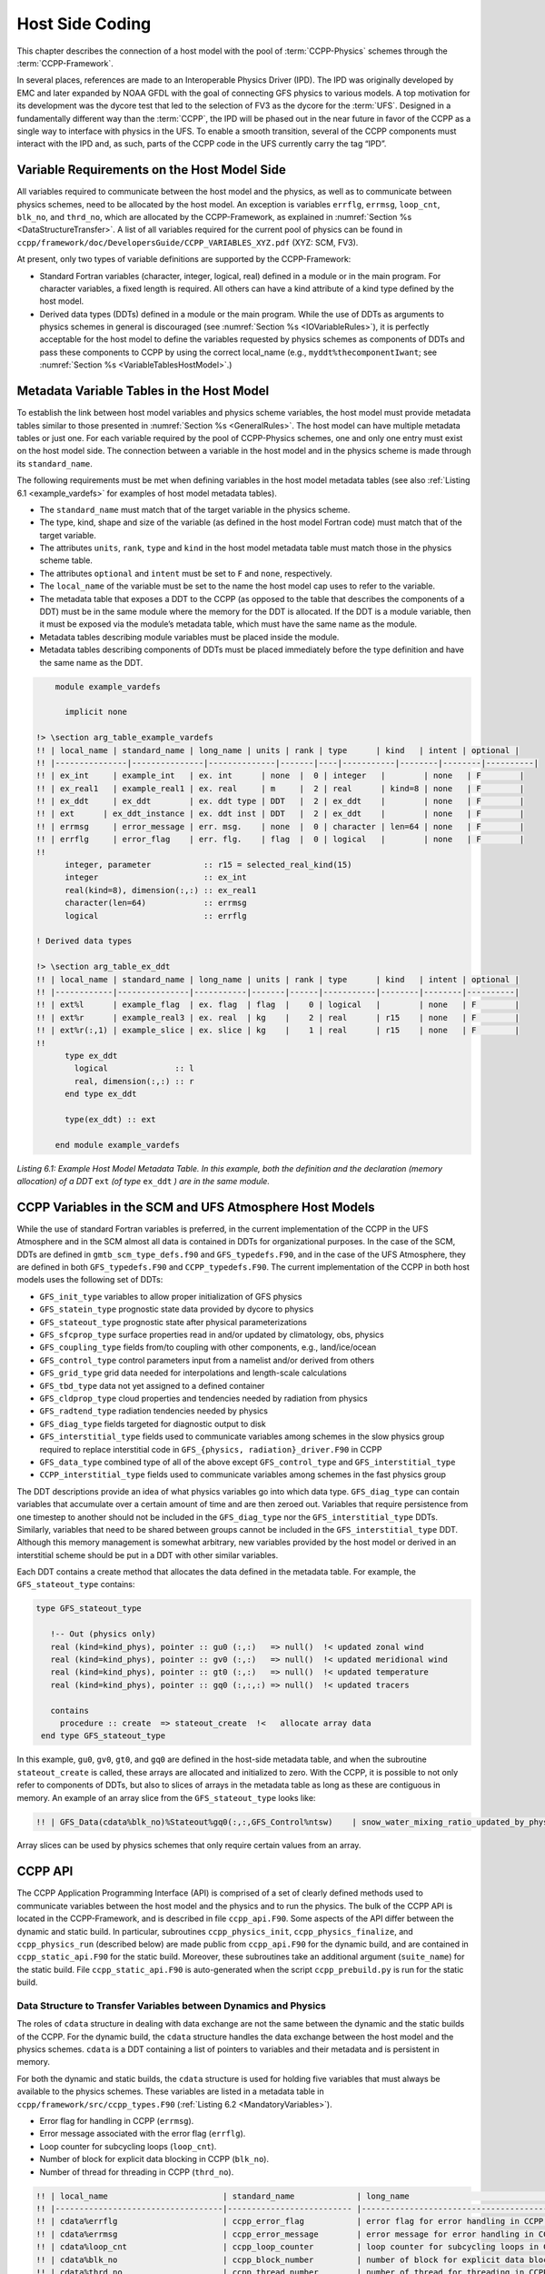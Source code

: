 .. _Host-side Coding:

**************************************************
Host Side Coding
**************************************************

This chapter describes the connection of a host model with the pool of :term:`CCPP-Physics` schemes through the :term:`CCPP-Framework`. 

In several places, references are made to an Interoperable Physics Driver (IPD). The IPD was originally developed by EMC and later expanded by NOAA GFDL with the goal of connecting GFS physics to various models. A top motivation for its development was the dycore test that led to the selection of FV3 as the dycore for the :term:`UFS`. Designed in a fundamentally different way than the :term:`CCPP`, the IPD will be phased out in the near future in favor of the CCPP as a single way to interface with physics in the UFS. To enable a smooth transition, several of the CCPP components must interact with the IPD and, as such, parts of the CCPP code in the UFS currently carry the tag “IPD”.

==================================================
Variable Requirements on the Host Model Side
==================================================

All variables required to communicate between the host model and the physics, as well as to communicate between physics schemes, need to be allocated by the host model. An exception is variables ``errflg``, ``errmsg``, ``loop_cnt``, ``blk_no``, and ``thrd_no``, which are allocated by the CCPP-Framework, as explained in :numref:`Section %s <DataStructureTransfer>`. A list of all variables required for the current pool of physics can be found in ``ccpp/framework/doc/DevelopersGuide/CCPP_VARIABLES_XYZ.pdf`` (XYZ: SCM, FV3). 

At present, only two types of variable definitions are supported by the CCPP-Framework:

* Standard Fortran variables (character, integer, logical, real) defined in a module or in the main program. For character variables, a fixed length is required. All others can have a kind attribute of a kind type defined by the host model.
* Derived data types (DDTs) defined in a module or the main program. While the use of DDTs as arguments to physics schemes in general is discouraged (see :numref:`Section %s <IOVariableRules>`), it is perfectly acceptable for the host model to define the variables requested by physics schemes as components of DDTs and pass these components to CCPP by using the correct local_name (e.g., ``myddt%thecomponentIwant``; see :numref:`Section %s <VariableTablesHostModel>`.)

.. _VariableTablesHostModel:

==================================================
Metadata Variable Tables in the Host Model
==================================================

To establish the link between host model variables and physics scheme variables, the host model must provide metadata tables similar to those presented in :numref:`Section %s <GeneralRules>`. The host model can have multiple metadata tables or just one. For each variable required by the pool of CCPP-Physics schemes, one and only one entry must exist on the host model side. The connection between a variable in the host model and in the physics scheme is made through its ``standard_name``.

The following requirements must be met when defining variables in the host model metadata tables (see also :ref:`Listing 6.1 <example_vardefs>` for examples of host model metadata tables).

* The ``standard_name`` must match that of the target variable in the physics scheme.
* The type, kind, shape and size of the variable (as defined in the host model Fortran code) must match that of the target variable.
* The attributes ``units``, ``rank``, ``type`` and ``kind`` in the host model metadata table must match those in the physics scheme table.
* The attributes ``optional`` and ``intent`` must be set to ``F`` and ``none``, respectively.
* The ``local_name`` of the variable must be set to the name the host model cap uses to refer to the variable.
* The metadata table that exposes a DDT to the CCPP (as opposed to the table that describes the components of a DDT) must be in the same module where the memory for the DDT is allocated. If the DDT is a module variable, then it must be exposed via the module’s metadata table, which must have the same name as the module.
* Metadata tables describing module variables must be placed inside the module.
* Metadata tables describing components of DDTs must be placed immediately before the type definition and have the same name as the DDT.

.. _example_vardefs:

.. code-block:: fortran

       module example_vardefs
 
         implicit none
 
   !> \section arg_table_example_vardefs
   !! | local_name | standard_name | long_name | units | rank | type      | kind   | intent | optional |
   !! |---------------|---------------|--------------|-------|----|-----------|--------|--------|----------|
   !! | ex_int     | example_int   | ex. int      | none  |  0 | integer   |        | none   | F        |
   !! | ex_real1   | example_real1 | ex. real     | m     |  2 | real      | kind=8 | none   | F        |
   !! | ex_ddt     | ex_ddt        | ex. ddt type | DDT   |  2 | ex_ddt    |        | none   | F        |
   !! | ext      | ex_ddt_instance | ex. ddt inst | DDT   |  2 | ex_ddt    |        | none   | F        |
   !! | errmsg     | error_message | err. msg.    | none  |  0 | character | len=64 | none   | F        |
   !! | errflg     | error_flag    | err. flg.    | flag  |  0 | logical   |        | none   | F        |
   !!
         integer, parameter           :: r15 = selected_real_kind(15)
         integer                      :: ex_int
         real(kind=8), dimension(:,:) :: ex_real1
         character(len=64)            :: errmsg
         logical                      :: errflg
    
   ! Derived data types
    
   !> \section arg_table_ex_ddt
   !! | local_name | standard_name | long_name | units | rank | type      | kind   | intent | optional |
   !! |------------|---------------|-----------|-------|------|-----------|--------|--------|----------|
   !! | ext%l      | example_flag  | ex. flag  | flag  |    0 | logical   |        | none   | F        |
   !! | ext%r      | example_real3 | ex. real  | kg    |    2 | real      | r15    | none   | F        |
   !! | ext%r(:,1) | example_slice | ex. slice | kg    |    1 | real      | r15    | none   | F        |
   !!
         type ex_ddt
           logical              :: l
           real, dimension(:,:) :: r
         end type ex_ddt
    
         type(ex_ddt) :: ext
    
       end module example_vardefs


*Listing 6.1:  Example Host Model Metadata Table.  In this example, both the definition and the declaration (memory allocation) of a DDT* ``ext`` *(of type* ``ex_ddt`` *) are in the same module.*

========================================================
CCPP Variables in the SCM and UFS Atmosphere Host Models
========================================================

While the use of standard Fortran variables is preferred, in the current implementation of the CCPP in the UFS Atmosphere and in the SCM almost all data is contained in DDTs for organizational purposes. In the case of the SCM, DDTs are defined in ``gmtb_scm_type_defs.f90`` and ``GFS_typedefs.F90``, and in the case of the UFS Atmosphere, they are defined in both ``GFS_typedefs.F90`` and ``CCPP_typedefs.F90``.  The current implementation of the CCPP in both host models uses the following set of DDTs:

* ``GFS_init_type`` 		variables to allow proper initialization of GFS physics
* ``GFS_statein_type``	prognostic state data provided by dycore to physics
* ``GFS_stateout_type``	prognostic state after physical parameterizations
* ``GFS_sfcprop_type``	surface properties read in and/or updated by climatology, obs, physics
* ``GFS_coupling_type``	fields from/to coupling with other components, e.g., land/ice/ocean
* ``GFS_control_type``	control parameters input from a namelist and/or derived from others
* ``GFS_grid_type``		grid data needed for interpolations and length-scale calculations
* ``GFS_tbd_type``		data not yet assigned to a defined container
* ``GFS_cldprop_type``	cloud properties and tendencies needed by radiation from physics
* ``GFS_radtend_type``	radiation tendencies needed by physics
* ``GFS_diag_type``		fields targeted for diagnostic output to disk
* ``GFS_interstitial_type``	fields used to communicate variables among schemes in the slow physics group required to replace interstitial code in ``GFS_{physics, radiation}_driver.F90`` in CCPP
* ``GFS_data_type``	combined type of all of the above except ``GFS_control_type`` and ``GFS_interstitial_type``
* ``CCPP_interstitial_type`` fields used to communicate variables among schemes in the fast physics group

The DDT descriptions provide an idea of what physics variables go into which data type.  ``GFS_diag_type`` can contain variables that accumulate over a certain amount of time and are then zeroed out. Variables that require persistence from one timestep to another should not be included in the ``GFS_diag_type`` nor the ``GFS_interstitial_type`` DDTs. Similarly, variables that need to be shared between groups cannot be included in the ``GFS_interstitial_type`` DDT. Although this memory management is somewhat arbitrary, new variables provided by the host model or derived in an interstitial scheme should be put in a DDT with other similar variables.

Each DDT contains a create method that allocates the data defined in the metadata table. For example, the ``GFS_stateout_type`` contains:

.. code-block:: fortran

 type GFS_stateout_type

    !-- Out (physics only)
    real (kind=kind_phys), pointer :: gu0 (:,:)   => null()  !< updated zonal wind
    real (kind=kind_phys), pointer :: gv0 (:,:)   => null()  !< updated meridional wind
    real (kind=kind_phys), pointer :: gt0 (:,:)   => null()  !< updated temperature
    real (kind=kind_phys), pointer :: gq0 (:,:,:) => null()  !< updated tracers

    contains
      procedure :: create  => stateout_create  !<   allocate array data
  end type GFS_stateout_type

In this example, ``gu0``, ``gv0``, ``gt0``, and ``gq0`` are defined in the host-side metadata table, and when the subroutine ``stateout_create`` is called, these arrays are allocated and initialized to zero.  With the CCPP, it is possible to not only refer to components of DDTs, but also to slices of arrays in the metadata table as long as these are contiguous in memory. An example of an array slice from the ``GFS_stateout_type`` looks like:

.. code-block:: fortran

  !! | GFS_Data(cdata%blk_no)%Stateout%gq0(:,:,GFS_Control%ntsw)    | snow_water_mixing_ratio_updated_by_physics                             | moist (dry+vapor, no condensates) mixing ratio of snow water updated by physics            | kg kg-1 |    2 | real    | kind_phys | none   | F   

Array slices can be used by physics schemes that only require certain values from an array. 

.. _CCPP_API:

========================================================
CCPP API 
========================================================

The CCPP Application Programming Interface (API) is comprised of a set of clearly defined methods used to communicate variables between the host model and the physics and to run the physics. The bulk of the CCPP API is located in the CCPP-Framework, and is described in file ``ccpp_api.F90``. Some aspects of the API differ between the dynamic and static build. In particular, subroutines ``ccpp_physics_init``, ``ccpp_physics_finalize``, and ``ccpp_physics_run`` (described below) are made public from ``ccpp_api.F90`` for the dynamic build, and are contained in ``ccpp_static_api.F90`` for the static build. Moreover, these subroutines take an additional argument (``suite_name``) for the static build. File ``ccpp_static_api.F90`` is auto-generated when the script ``ccpp_prebuild.py`` is run for the static build.

.. _DataStructureTransfer:

,,,,,,,,,,,,,,,,,,,,,,,,,,,,,,,,,,,,,,,,,,,,,,,,,,,,,,,,,,,,,,,,,,,
Data Structure to Transfer Variables between Dynamics and Physics 
,,,,,,,,,,,,,,,,,,,,,,,,,,,,,,,,,,,,,,,,,,,,,,,,,,,,,,,,,,,,,,,,,,,

The roles of ``cdata`` structure in dealing with data exchange are not the same between the dynamic and the static builds of the CCPP. For the dynamic build, the ``cdata`` structure handles the data exchange between the host model and the physics schemes. ``cdata`` is a DDT containing a list of pointers to variables and their metadata and is persistent in memory. 

For both the dynamic and static builds, the ``cdata`` structure is used for holding five variables that must always be available to the physics schemes. These variables are listed in a metadata table in ``ccpp/framework/src/ccpp_types.F90`` (:ref:`Listing 6.2 <MandatoryVariables>`). 


* Error flag for handling in CCPP (``errmsg``).
* Error message associated with the error flag (``errflg``).
* Loop counter for subcycling loops (``loop_cnt``).
* Number of block for explicit data blocking in CCPP (``blk_no``).
* Number of thread for threading in CCPP (``thrd_no``).

.. _MandatoryVariables:

.. code-block:: fortran

 !! | local_name                        | standard_name             | long_name                                             | units   | rank | type      |   kind   | intent | optional |
 !! |-----------------------------------|-------------------------- |-------------------------------------------------------|---------|------|-----------|----------|--------|----------|
 !! | cdata%errflg                      | ccpp_error_flag           | error flag for error handling in CCPP                 | flag    |    0 | integer   |          | none   | F        |
 !! | cdata%errmsg                      | ccpp_error_message        | error message for error handling in CCPP              | none    |    0 | character | len=512  | none   | F        |
 !! | cdata%loop_cnt                    | ccpp_loop_counter         | loop counter for subcycling loops in CCPP             | index   |    0 | integer   |          | none   | F        |
 !! | cdata%blk_no                      | ccpp_block_number         | number of block for explicit data blocking in CCPP    | index   |    0 | integer   |          | none   | F        |
 !! | cdata%thrd_no                     | ccpp_thread_number        | number of thread for threading in CCPP                | index   |    0 | integer   |          | none   | F        |
 !!

*Listing 6.2: Mandatory variables provided by the CCPP-Framework from* ``ccpp/framework/src/ccpp_types.F90`` *.
These variables must not be defined by the host model.*

Two of the variables are mandatory and must be passed to every physics scheme: ``errmsg`` and ``errflg``. The variables ``loop_cnt``, ``blk_no``, and ``thrd_no`` can be passed to the schemes if required, but are not mandatory.  For the static build of the CCPP, the ``cdata`` structure is only used to hold these five variables, since the host model variables are directly passed to the physics without the need for an intermediate data structure.

Note that ``cdata`` is not restricted to being a scalar but can be a multidimensional array, depending on the needs of the host model. For example, a model that uses a one-dimensional array of blocks for better cache-reuse may require ``cdata`` to be a one-dimensional array of the same size. Another example of a multi-dimensional array of ``cdata`` is in the SCM, which uses a one-dimensional cdata array for N independent columns. 

Due to a restriction in the Fortran language, there are no standard pointers that are generic pointers, such as the C language allows. The CCPP system therefore has an underlying set of pointers in the C language that are used to point to the original data within the host application cap. The user does not see this C data structure, but deals only with the public face of the Fortran ``cdata`` DDT. The type ``ccpp_t`` is defined in ``ccpp/framework/src/ccpp_types.F90``.

,,,,,,,,,,,,,,,,,,,,,,,,,,,,,,,,,,,,,,,,,,,,,,,,,,,,,,,,,,,,,,,,,,,
Adding and Retrieving Information from cdata (dynamic build option)
,,,,,,,,,,,,,,,,,,,,,,,,,,,,,,,,,,,,,,,,,,,,,,,,,,,,,,,,,,,,,,,,,,,

Subroutines ``ccpp_field_add`` and ``ccpp_field_get`` are part of the CCPP-Framework and are used (in the dynamic build only) to load and retrieve information to and from ``cdata``. The calls to ``ccpp_field_add`` are auto-generated by the script ``ccpp_prebuild.py`` and inserted onto the host model code via include files (i.e. ``FV3/CCPP_layer/ccpp_fields_slow_physics.inc``) before it is compiled.

A typical call to ``ccpp_field_add`` is below, where the first argument is the instance of ``cdata`` to which the information should be added, the second argument is the ``standard_name`` of the variable, the third argument is the corresponding host model variable, the fourth argument is an error flag, the fifth argument is the units of the variable, and the last (optional) argument is the position within ``cdata`` in which the variable is expected to be stored.

.. code-block:: fortran

 call ccpp_field_add(cdata, 'y_wind_updated_by_physics', GFS_Data(cdata%blk_no)%Stateout%gv0, ierr=ierr, units='m s-1', index=886)

For DDTs, the interface to ``CCPP_field_add`` is slightly different:

.. code-block:: fortran

  call ccpp_field_add(cdata, 'GFS_cldprop_type_instance', '', c_loc(GFS_Data(cdata%blk_no)%Cldprop), ierr=ierr, index=1)

where the first argument and second arguments bear the same meaning as in the first example, the third argument is the units (can be left empty or set to “DDT”), the fourth argument is the C pointer to the variable in memory, the fifth argument is an error flag, and the last (optional) argument is the position within ``cdata`` as in the first example.

Each new variable added to ``cdata`` is always placed at the next free position, and a check is performed to confirm that this position corresponds to the expected one, which in this example is 886.  A mismatch will occur if a developer manually adds a call to ``ccpp_field_add``, in which case a costly binary search is applied every time a variable is retrieved from memory. Adding calls manually is not recommended as all calls to ``ccpp_fields_add`` should be auto-generated.

The individual physics *caps* used in the dynamic build, which are auto-generated using the script ``ccpp_prebuild.py``, contain calls to ``ccpp_field_get`` to pull data from the ``cdata`` DDT as a Fortran pointer to a variable that will be passed to the individual physics scheme. 

,,,,,,,,,,,,,,,,,,,,,,,,,,,,,,,,,,,,,,,,,,,,,,,,,,,,,,,,,,,,,,,,,,,
Initializing and Finalizing the CCPP
,,,,,,,,,,,,,,,,,,,,,,,,,,,,,,,,,,,,,,,,,,,,,,,,,,,,,,,,,,,,,,,,,,,

At the beginning of each run, the ``cdata`` structure needs to be set up. Similarly, at the end of each run, it needs to be terminated. This is done with subroutines ``ccpp_init`` and ``ccpp_finalize``. These subroutines should not be confused with ``ccpp_physics_init`` and ``ccpp_physics_finalize``, which were described in :numref:`Chapter %s <AutoGenPhysCaps>`.

Note that optional arguments are denoted with square brackets.

.. _SuiteInitSubroutine:

^^^^^^^^^^^^^^^^^^^^^^^^^^^^^^^^^^^^^^^^^^^^^^^^^^^^^^^^^^^^^^^^^^^^
Suite Initialization Subroutine 	
^^^^^^^^^^^^^^^^^^^^^^^^^^^^^^^^^^^^^^^^^^^^^^^^^^^^^^^^^^^^^^^^^^^^

The suite initialization subroutine, ``ccpp_init``, takes three mandatory and two optional arguments. The mandatory arguments are the name of the suite (of type character), the name of the ``cdata`` variable that must be allocated at this point, and an integer used for the error status. Note that the suite initialization routine ``ccpp_init`` parses the SDF corresponding to the given suite name and initializes the state of the suite and its schemes. This process must be repeated for every element of a multi-dimensional ``cdata``. For performance reasons, it is possible to avoid repeated reads of the SDF and to have a single state of the suite shared between the elements of ``cdata``. To do so, specify an optional argument variable called ``cdata_target = X`` in the call to ``ccpp_init``, where ``X`` refers to the instance of ``cdata`` that has already been initialized.

For a given suite name ``XYZ``, the name of the suite definition file is inferred as ``suite_XYZ.xml``, and the file is expected to be present in the current run directory. It is possible to specify the optional argument ``is_filename=.true.`` to ``ccpp_init``, which will treat the suite name as an actual file name (with or without the path to it).

Typical calls to ``ccpp_init`` are below, where ``ccpp_suite`` is the name of the suite, and ``ccpp_sdf_filepath`` the actual SDF filename, with or without a path to it.

.. code-block:: fortran

 call ccpp_init(trim(ccpp_suite), cdata, ierr)
 call ccpp_init(trim(ccpp_suite), cdata2, ierr, [cdata_target=cdata])

 call ccpp_init(trim(ccpp_sdf_filepath), cdata, ierr, [is_filename=.true.])

^^^^^^^^^^^^^^^^^^^^^^^^^^^^^^^^^^^^^^^^^^^^^^^^^^^^^^^^^^^^^^^^^^^^
Suite Finalization Subroutine
^^^^^^^^^^^^^^^^^^^^^^^^^^^^^^^^^^^^^^^^^^^^^^^^^^^^^^^^^^^^^^^^^^^^

The suite finalization subroutine, ``ccpp_finalize``, takes two arguments, the name of the ``cdata`` variable that must be de-allocated at this point, and an integer used for the error status. A typical call to ``ccpp_finalize`` is below:

.. code-block:: fortran

 call ccpp_finalize(cdata, ierr)

If a specific data instance was used in a call to ``ccpp_init``, as in the above example in :numref:`Section %s <SuiteInitSubroutine>`, then this data instance must be finalized last:

.. code-block:: fortran

 call ccpp_finalize(cdata2, ierr)
 call ccpp_finalize(cdata, ierr)

,,,,,,,,,,,,,,,,,,,,,,,,,,,,,,,,,,,,,,,,,,,,,,,,,,,,,,,,,,,,,,,,,,,
Running the physics
,,,,,,,,,,,,,,,,,,,,,,,,,,,,,,,,,,,,,,,,,,,,,,,,,,,,,,,,,,,,,,,,,,,

The physics is invoked by calling subroutine ``ccpp_physics_run``. This subroutine is part of the CCPP API and is included with the CCPP-Framework (for the dynamic build) or auto-generated (for the static build). This subroutine is capable of executing the physics with varying granularity, that is, a single scheme (dynamic build only), a single group, or an entire suite can be run with a single subroutine call. Typical calls to ``ccpp_physics_run`` are below, where ``scheme_name`` and ``group_name`` are optional and mutually exclusive (dynamic build), and where ``suite_name`` is mandatory and ``group_name`` is optional (static build).

Dynamic build:

.. code-block:: fortran

 call ccpp_physics_run(cdata, [group_name], [scheme_name], ierr=ierr)

Static build:

.. code-block:: fortran

 call ccpp_physics_run(cdata, suite_name, [group_name], ierr=ierr)

,,,,,,,,,,,,,,,,,,,,,,,,,,,,,,,,,,,,,,,,,,,,,,,,,,,,,,,,,,,,,,,,,,,
Initializing and Finalizing the Physics
,,,,,,,,,,,,,,,,,,,,,,,,,,,,,,,,,,,,,,,,,,,,,,,,,,,,,,,,,,,,,,,,,,,

Many (but not all) physical parameterizations need to be initialized, which includes functions such as reading lookup tables, reading input datasets, computing derived quantities, broadcasting information to all MPI ranks, etc. Initialization procedures are typically done for the entire domain, that is, they are not subdivided by blocks. Similarly, many (but not all) parameterizations need to be finalized, which includes functions such as deallocating variables, resetting flags from *initialized* to *non-initiaIized*, etc. Initialization and finalization functions are each performed once per run, before the first call to the physics and after the last call to the physics, respectively.

The initialization and finalization can be invoked for a single parameterization (only in dynamic build), for a single group, or for the entire suite. In all cases, subroutines ``ccpp_physics_init`` and ``ccpp_physics_finalize`` are used and the arguments passed to those subroutines determine the type of initialization.

These subroutines should not be confused with ``ccpp_init`` and ``ccpp_finalize``, which were explained previously.

^^^^^^^^^^^^^^^^^^^^^^^^^^^^^^^^^^^^^^^^^^^^^^^^^^^^^^^^^^^^^^^^^^^^
Subroutine ``ccpp_physics_init``
^^^^^^^^^^^^^^^^^^^^^^^^^^^^^^^^^^^^^^^^^^^^^^^^^^^^^^^^^^^^^^^^^^^^

This subroutine is part of the CCPP API and is included with the CCPP-Framework (for the dynamic build) or auto-generated (for the static build). It cannot contain thread-dependent information but can have block-dependent information. Typical calls to ``ccpp_physics_init`` are below.

Dynamic build:

.. code-block:: fortran

 call ccpp_physics_init(cdata, [group_name], [scheme_name], ierr=ierr)

Static build:

.. code-block:: fortran

 call ccpp_physics_init(cdata, suite_name, [group_name], ierr=ierr)

^^^^^^^^^^^^^^^^^^^^^^^^^^^^^^^^^^^^^^^^^^^^^^^^^^^^^^^^^^^^^^^^^^^^
Subroutine ``ccpp_physics_finalize``
^^^^^^^^^^^^^^^^^^^^^^^^^^^^^^^^^^^^^^^^^^^^^^^^^^^^^^^^^^^^^^^^^^^^

This subroutine is part of the CCPP API and is included with the CCPP-Framework (for the dynamic build) or auto-generated (for the static build). Typical calls to ``ccpp_physics_finalize`` are below.

Dynamic build:

.. code-block:: fortran

 call ccpp_physics_finalize(cdata, [group_name], [scheme_name], ierr=ierr)

Static build:

.. code-block:: fortran

 call ccpp_physics_finalize(cdata, suite_name, [group_name], ierr=ierr)

========================================================
Host Caps
========================================================

The purpose of the host model *cap* is to abstract away the communication between the host model and the CCPP-Physics schemes. While CCPP calls can be placed directly inside the host model code (as is done for the relatively simple SCM), it is recommended to separate the *cap* in its own module for clarity and simplicity (as is done for the UFS Atmosphere). While the details of implementation will be specific to each host model, the host model *cap* is responsible for the following general functions:

* Allocating memory for variables needed by physics

  * All variables needed to communicate between the host model and the physics, and all variables needed to communicate among physics schemes, need to be allocated by the host model. The latter, for example for interstitial variables used exclusively for communication between the physics schemes, are typically allocated in the *cap*. 


* Allocating the ``cdata`` structure(s)					

  * For the dynamic build, the ``cdata`` structure handles the data exchange between the host model and the physics schemes, while for the static build, ``cdata`` is utilized in a reduced capacity. 


* Calling the suite initialization subroutine				

  * The suite must be initialized using ``ccpp_init``.


* Populating the ``cdata`` structure(s)

  * For the dynamic build, each variable required by the physics schemes must be added to the ``cdata`` 
    structure (or to each element of a multi-dimensional ``cdata``) on the host model side using subroutine
    ``ccpp_field_add``. This is an automated task accomplished by inserting a preprocessor directive

    .. code-block:: fortran

       #include ccpp_modules.inc

    at the top of the cap (before implicit none) to load the required modules and a second preprocessor directive

    .. code-block:: fortran

        #include ccpp_fields.inc

    after the ``cdata`` variable and the variables required by the physics schemes are allocated and after the
    call to ``ccpp_init`` for this ``cdata`` variable. For the static build, this step can be skipped because
    the autogenerated *caps* for the physics (groups and suite *caps*) are automatically given memory access to the 
    host model variables and they can be used directly, without the need for a data structure containing pointers
    to the actual variables (which is what ``cdata`` is).
					
    .. note:: The CCPP-Framework supports splitting physics schemes into different sets that are used in different parts of the host model. An example is the separation between slow and fast physics processes for the GFDL microphysics implemented in the UFS Atmosphere: while the slow physics are called as part of the usual model physics, the fast physics are integrated in the dynamical core. The separation of physics into different sets is determined in the CCPP *prebuild* configuration for each host model (see :numref:`Chapter %s <DynamicBuildCaps>`, and :numref:`Figure %s <ccpp_prebuild>`), which allows to create multiple include files (e.g. ``ccpp_fields_slow_physics.inc`` and ``ccpp_fields_fast_physics.inc`` that can be used by different ``cdata`` structures in different parts of the model). This is a highly advanced feature and developers seeking to take further advantage of it should consult with GMTB first.


* Providing interfaces to call the CCPP

  * The *cap* must provide functions or subroutines that can be called at the appropriate places in the host model time integration loop and that internally call ``ccpp_init``, ``ccpp_physics_init``, ``ccpp_physics_run``, ``ccpp_physics_finalize`` and ``ccpp_finalize``, and handle any errors returned See :ref:`Listing 6.3 <example_ccpp_host_cap>`. 

.. _example_ccpp_host_cap:

.. code-block:: fortran
 
 module example_ccpp_host_cap
  
  use ccpp_api,           only: ccpp_t, ccpp_init, ccpp_finalize
  use ccpp_static_api,    only: ccpp_physics_init, ccpp_physics_run,     &
                                ccpp_physics_finalize

   implicit none
   ! CCPP data structure
   type(ccpp_t), save, target :: cdata
   public :: physics_init, physics_run, physics_finalize
 contains
  
  subroutine physics_init(ccpp_suite_name)
    character(len=*), intent(in) :: ccpp_suite_name
    integer :: ierr
    ierr = 0

    ! Initialize the CCPP framework, parse SDF
    call ccpp_init(trim(ccpp_suite_name), cdata, ierr=ierr)
    if (ierr/=0) then
      write(*,'(a)') "An error occurred in ccpp_init"
      stop
    end if

    ! Initialize CCPP physics (run all _init routines)
    call ccpp_physics_init(cdata, suite_name=trim(ccpp_suite_name),      &
                           ierr=ierr)
    ! error handling as above

  end subroutine physics_init

  subroutine physics_run(ccpp_suite_name, group)
    ! Optional argument group can be used to run a group of schemes      &
    ! defined in the SDF. Otherwise, run entire suite.
    character(len=*),           intent(in) :: ccpp_suite_name
    character(len=*), optional, intent(in) :: group

    integer :: ierr
    ierr = 0

    if (present(group)) then
       call ccpp_physics_run(cdata, suite_name=trim(ccpp_suite_name),    &
                             group_name=group, ierr=ierr)
    else
       call ccpp_physics_run(cdata, suite_name=trim(ccpp_suite_name),    &
                             ierr=ierr)
    end if
    ! error handling as above

  end subroutine physics_run

  subroutine physics_finalize(ccpp_suite_name)
    character(len=*), intent(in) :: ccpp_suite_name
    integer :: ierr
    ierr = 0

    ! Finalize CCPP physics (run all _finalize routines)
    call ccpp_physics_finalize(cdata, suite_name=trim(ccpp_suite_name),  &
                               ierr=ierr)
    ! error handling as above
    call ccpp_finalize(cdata, ierr=ierr)
    ! error handling as above

  end subroutine physics_finalize

 end module example_ccpp_host_cap

*Listing 6.3: Fortran template for a CCPP host model cap from* ``ccpp/framework/doc/DevelopersGuide/host_cap_template.F90``.

The following sections describe two implementations of host model caps to serve as examples. For each of the functions listed above, a description for how it is implemented in each host model is included.

,,,,,,,,,,,,,,,,,,,,,,,,,,,,,,,,,,,,,,,,,,,,,,,,,,,,,,,,,,,,,,,,,,,
SCM Host Cap
,,,,,,,,,,,,,,,,,,,,,,,,,,,,,,,,,,,,,,,,,,,,,,,,,,,,,,,,,,,,,,,,,,,

The only build type available for the SCM is the dynamic build. The cap functions are mainly implemented in:

``gmtb-scm/scm/src/gmtb_scm.F90``

With smaller parts in:

``gmtb-scm/scm/src/gmtb_scm_type_defs.f90``

``gmtb-scm/scm/src/gmtb_scm_setup.f90``

``gmtb-scm/scm/src/gmtb_scm_time_integration.f90``


The host model *cap* is responsible for:

* Allocating memory for variables needed by physics 

  All variables and constants required by the physics are in the host-side metadata tables, ``arg_table_physics_type`` and ``arg_table_gmtb_scm_physical_constants``, which are implemented in ``gmtb_scm_type_defs.f90`` and ``gmtb_scm_physical_constants.f90``. To mimic the UFS Atmosphere and to hopefully reduce code maintenance, currently, the SCM uses GFS DDTs as sub-types within the physics DDT.

  In ``gmtb_scm_type_defs.f90``, the physics DDT has a create type-bound procedure (see subroutine ``physics_create`` and ``type physics_type``), which allocates GFS sub-DDTs and other physics variables and initializes them with zeros. ``physics%create`` is called from ``gmtb_scm.F90`` after the initial SCM state has been set up.

* Allocating the cdata structure 

  The SCM uses a one-dimensional ``cdata`` array for N independent columns, i.e. in ``gmtb_scm.F90``:

  ``allocate(cdata(scm_state%n_cols))``

* Calling the suite initialization subroutine 

  Within ``scm_state%n_cols`` loop in ``gmtb_scm.F90`` after initial SCM state setup and before first timestep, the suite initialization subroutine ``ccpp_init`` is called for each column with own instance of ``cdata``, and takes three arguments, the name of the runtime SDF, the name of the ``cdata`` variable that must be allocated at this point, and ``ierr``. 
 
* Populating the cdata structure 

  Within the same ``scm_state%n_cols`` loop, but after the ``ccpp_init`` call, the ``cdata`` structure is filled in with real initialized values:

 * ``physics%Init_parm`` (GFS DDT for setting up suite) are filled in from ``scm_state%``

 * call ``GFS_suite_setup()``: similar to ``GFS_initialize()`` in the UFS Atmosphere, is called and includes:

  * ``%init/%create`` calls for GFS DDTs

  * initialization for other variables in physics DDT

  * ini calls for legacy non-ccpp schemes

 * call ``physics%associate()``: to associate pointers in physics DDT with targets in ``scm_state``, which contains variables that are modified by the SCM “dycore” (i.e. forcing).

 * Actual ``cdata`` fill in through ``ccpp_field_add`` calls:

  ``#include “ccpp_fields.inc”``

  This include file is auto-generated from ``ccpp/scripts/ccpp_prebuild.py``, which parses tables in ``gmtb_scm_type_defs.f90``.

* Providing interfaces to call the CCPP

 * Calling ``ccpp_physics_init()``

  Within the same ``scm_state%n_cols`` loop but after ``cdata`` is filled, the physics initialization routines (``*_init()``) associated with the physics suite, group, and/or schemes are called at each column.

 * Calling ``ccpp_physics_run()``

  At the first timestep, if the forward scheme is selected (i.e. ``scm_state%time_scheme == 1``), call ``do_time_step()`` to apply forcing and ``ccpp_physics_run()`` calls at each column; if the leapfrog scheme is selected (i.e. ``scm_state%time_scheme == 2``), call ``ccpp_physics_run()`` directly at each column.

  At a later time integration, call ``do_time_step()`` to apply forcing and ``ccpp_physics_run()`` calls at each column. Since there is no need to execute anything between physics groups in the SCM, the ``ccpp_physics_run`` call is only given cdata and an error flag as arguments.

 * Calling ``ccpp_physics_finalize()`` and ``ccpp_finalize()``

  ``ccpp_physics_finalize()`` and ``ccpp_finalize()`` are called after the time loop at each column.

,,,,,,,,,,,,,,,,,,,,,,,,,,,,,,,,,,,,,,,,,,,,,,,,,,,,,,,,,,,,,,,,,,,
UFS Atmosphere Host Cap
,,,,,,,,,,,,,,,,,,,,,,,,,,,,,,,,,,,,,,,,,,,,,,,,,,,,,,,,,,,,,,,,,,,

For the UFS Atmosphere, there are slightly different versions of the host cap implementation depending on the desired build type (dynamic or static). As discussed in :numref:`Chapter %s <CCPPPreBuild>`, these modes are controlled via appropriate strings included in the MAKEOPTS build-time argument. Within the source code, the three modes are executed within appropriate pre-processor directive blocks:

For any build that uses CCPP (dynamic orstatic):

.. code-block:: fortran

 #ifdef CCPP
 #endif

For static (often nested within ``#ifdef CCPP``):

.. code-block:: fortran

 #ifdef STATIC
 #endif

The following text describes how the host cap functions listed above are implemented for the dynamic build only. Where the other modes of operation differ in their implementation, it will be called out.

* Allocating memory for variables needed by physics

 * Within the ``atmos_model_init`` subroutine of ``atmos_model.F90``, the following statement is executed

  ``allocate(IPD_Data)``

  ``IPD_Data`` is of ``IPD_data_type``, which is defined in ``IPD_typedefs.F90`` as a synonym for ``GFS_data_type`` defined in ``GFS_typedefs.F90``. This data type contains GFS-related DDTs (``GFS_statein_type``, ``GFS_stateout_type``, ``GFS_sfcprop_type``, etc.) as sub-types, which are defined in ``GFS_typedefs.F90``.

* Allocating the ``cdata`` structures

 * For the current implementation of the UFS Atmosphere, which uses a subset of fast physics processes tightly coupled to the dynamical core, three instances of ``cdata`` exist within the host model: ``cdata_tile`` to hold data for the fast physics, ``cdata_domain`` to hold data needed for all UFS Atmosphere blocks for the slow physics, and ``cdata_block``, an array of ``cdata`` DDTs with dimensions of (``number of blocks``, ``number of threads``) to contain data for individual block/thread combinations for the slow physics. All are defined as module-level variables in the ``CCPP_data module`` of ``CCPP_data.F90``. The ``cdata_block`` array is allocated (since the number of blocks and threads is unknown at compile-time) as part of the ``‘init’`` step of the ``CCPP_step subroutine`` in ``CCPP_driver.F90``. Note: Although the ``cdata`` containers are not used to hold the pointers to the physics variables for the static mode, they are still used to hold other CCPP-related information for that mode.

* Calling the suite initialization subroutine

 * Corresponding to the three instances of ``cdata`` described above, the ``ccpp_init`` subroutine is called within three different contexts, all originating from the ``atmos_model_init`` subroutine of ``atmos_model.F90``:

  * For ``cdata_tile`` (used for the fast physics), the ``ccpp_init`` call is made from the ``atmosphere_init`` subroutine of ``atmosphere.F90``. Note: when fast physics is used, this is the *first* call to ``ccpp_init``, so it reads in the SDF and initializes the suite in addition to setting up the fields for ``cdata_tile``.

  * For ``cdata_domain`` and ``cdata_block`` used in the rest of the physics, the ‘init’ step of the ``CCPP_step`` subroutine in ``CCPP_driver.F90`` is called. Within that subroutine, ``ccpp_init`` is called once to set up ``cdata_domain`` and within a loop for every block/thread combination to set up the components of the ``cdata_block`` array. Note: as mentioned in the CCPP API :numref:`Section %s <CCPP_API>`, when fast physics is used, the SDF has already been read and the suite is already setup, so this step is skipped and the suite information is simply copied from what was already initialized (``cdata_tile``) using the ``cdata_target`` optional argument.

* Populating the ``cdata`` structures

 * When the dynamic mode is used, the ``cdata`` structures are filled with pointers to variables that are used by physics and whose memory is allocated by the host model. This is done using ``ccpp_field_add`` statements contained in the autogenerated include files. For the fast physics, this include file is named ``ccpp_fields_fast_physics.inc`` and is placed after the call to ``ccpp_init`` for ``cdata_tile`` in the ``atmosphere_init`` subroutine of ``atmosphere.F90``. For populating ``cdata_domain`` and ``cdata_block``, IPD data types are initialized in the ``atmos_model_init`` subroutine of ``atmos_model.F90``. The ``Init_parm`` DDT is filled directly in this routine and ``IPD_initialize`` (pointing to ``GFS_initialize`` and for populating diagnostics and restart DDTs) is called in order to fill the GFS DDTs that are used in the physics. Once the IPD data types are filled, they are passed to the ‘init’ step of the ``CCPP_step`` subroutine in ``CCPP_driver.F90`` where ``ccpp_field_add`` statements are included in ``ccpp_fields_slow_physics.inc`` after the calls to ``ccpp_init`` for the ``cdata_domain`` and ``cdata_block`` containers.

 * Note: for the static mode, filling of the ``cdata`` containers with pointers to physics variables is not necessary. This is because the autogenerated *caps* for the physics groups (that contain calls to the member schemes) can fill in the argument variables without having to retrieve pointers to the actual data. This is possible because the host model metadata tables (that are known at ccpp_prebuild time) contain all the information needed about the location (DDTs and local names) to pass into the autogenerated *caps* for their direct use.

* Providing interfaces to call the CCPP

 * Calling ``ccpp_physics_init``

  * In order to call the initialization routines for the physics, ``ccpp_physics_init`` is called in the ``atmosphere_init`` subroutine of ``atmosphere.F90`` after the included ``ccpp_field_add`` calls for the fast physics. For the slow physics, the ‘physics_init’ step of the ``CCPP_step`` subroutine in ``CCPP_driver.F90`` is invoked immediately after the call to the ‘init’ step in the ``atmos_model_init`` subroutine of ``atmos_model.F90``. Within the ‘physics_init’ step,  calls to ``ccpp_physics_init`` for all blocks are executed.

  * Note: for the static mode, ``ccpp_physics_init`` is autogenerated and contained within ``ccpp_static_api.F90``. As mentioned in the :numref:`CCPP API Section %s <CCPP_API>` , it can be called to initialize groups as defined in the SDFs or the suite as a whole, depending on whether a group name is passed in as an optional argument.

 * Calling ``ccpp_physics_run``

  * For actually running the physics within the FV3 time loop, ``ccpp_physics_run`` is called from a couple of different places in the FV3 source code. For the fast physics, ``ccpp_physics_run`` is called for the fast physics group from the ``Lagrangian_to_Eulerian`` subroutine of ``fv_mapz.F90`` within the dynamical core. For the rest of the physics, the subroutine ``update_atmos_radiation_physics`` in ``atmos_model.F90`` is called as part of the FV3 time loop. Within that subroutine, the various physics steps (defined as groups within a SDF) are called one after the other. The ‘time_vary’ step of the ``CCPP_step`` subroutine within ``CCPP_driver.F90`` is called. Since this step is called over the entire domain, the call to ``ccpp_physics_run`` is done once using ``cdata_domain`` and the time_vary group.  The ‘radiation’, ‘physics’, and ‘stochastics’ steps of the ``CCPP_step`` subroutine are called next. For each of these steps within ``CCPP_step``, there is a loop over the number of blocks for calling ``ccpp_physics_run`` with the appropriate group and component of the ``cdata_block`` array for the current block and thread.

  * Note: The execution of calls to ``ccpp_physics_run`` is different for the three build types. For the static mode, ``ccpp_physics_run`` is called from ``ccpp_static_api.F90`` and contains autogenerated caps for groups and the suite as a whole as defined in the SDFs. 

 * calling ``ccpp_physics_finalize`` and ``ccpp_finalize``

  * At the conclusion of the FV3 time loop, calls to finalize the physics are executed. For the fast physics, ``ccpp_physics_finalize`` is called from the ``atmosphere_end`` subroutine of ``atmosphere.F90``. For the rest of the physics, the ‘finalize’ step of the ``CCPP_step`` subroutine in ``CCPP_driver.F90`` is called from the ``atmos_model_end`` subroutine in ``atmos_model.F90``. Within the ‘finalize’ step of ``CCPP_step``, calls for ``ccpp_physics_finalize`` and ``ccpp_finalize`` are executed for every thread and block for ``cdata_block``. Afterward, ``ccpp_finalize`` is called for ``cdata_domain`` and lastly, ``cdata_tile``. (That is, the calls to ``ccpp_finalize`` are in reverse order than the calls to ``ccpp_initialize``.) In addition, ``cdata_block`` is also deallocated in the ‘finalize’ step of ``CCPP_step``.

  * Note: for the static mode, ``ccpp_physics_finalize`` is autogenerated and contained within ``ccpp_static_api.F90``. As mentioned in the :numref:`CCPP API Section %s <CCPP_API>`, it can be called to finalize groups as defined in the current SDFs or the suite as a whole, depending on whether a group name is passed in as an optional argument.

